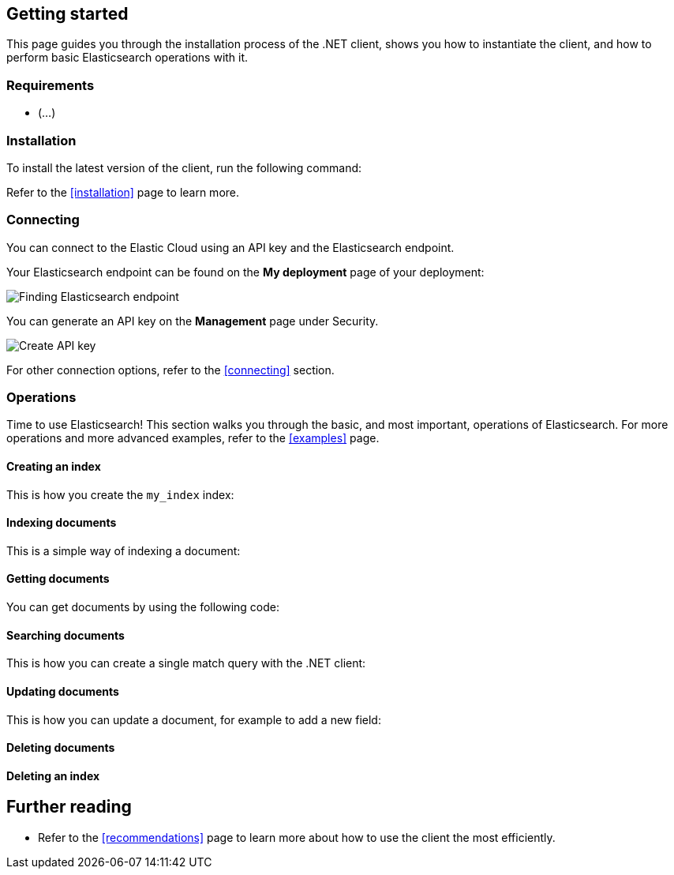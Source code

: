 [[getting-started-net]]
== Getting started

This page guides you through the installation process of the .NET client, shows 
you how to instantiate the client, and how to perform basic Elasticsearch 
operations with it.

[discrete]
=== Requirements

* (...)

[discrete]
=== Installation 

To install the latest version of the client, run the following command:

[source,shell]
--------------------------

--------------------------

Refer to the <<installation>> page to learn more.


[discrete]
=== Connecting

You can connect to the Elastic Cloud using an API key and the Elasticsearch 
endpoint. 

[source,net]
----

----

Your Elasticsearch endpoint can be found on the **My deployment** page of your 
deployment:

image::images/es-endpoint.jpg[alt="Finding Elasticsearch endpoint",align="center"]

You can generate an API key on the **Management** page under Security.

image::images/create-api-key.png[alt="Create API key",align="center"]

For other connection options, refer to the <<connecting>> section.


[discrete]
=== Operations

Time to use Elasticsearch! This section walks you through the basic, and most 
important, operations of Elasticsearch. For more operations and more advanced 
examples, refer to the <<examples>> page.


[discrete]
==== Creating an index

This is how you create the `my_index` index:

[source,net]
----

----


[discrete]
==== Indexing documents

This is a simple way of indexing a document:

[source,net]
----

----


[discrete]
==== Getting documents

You can get documents by using the following code:

[source,net]
----

----


[discrete]
==== Searching documents

This is how you can create a single match query with the .NET client: 

[source,net]
----

----


[discrete]
==== Updating documents

This is how you can update a document, for example to add a new field:

[source,net]
----

----


[discrete]
==== Deleting documents

[source,net]
----

----


[discrete]
==== Deleting an index

[source,net]
----

----


[discrete]
== Further reading

* Refer to the <<recommendations>> page to learn more about how to use the 
client the most efficiently. 